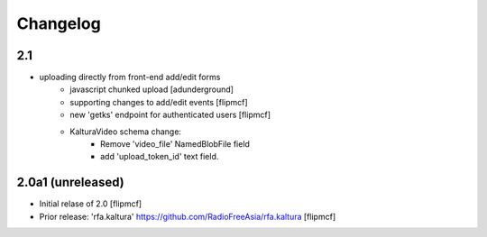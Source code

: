 Changelog
=========

2.1
----------------
- uploading directly from front-end add/edit forms
   - javascript chunked upload [adunderground]
   - supporting changes to add/edit events [flipmcf]
   - new 'getks' endpoint for authenticated users [flipmcf]
   - KalturaVideo schema change:
      + Remove 'video_file' NamedBlobFile field
      + add 'upload_token_id' text field.


2.0a1 (unreleased)
------------------

- Initial relase of 2.0
  [flipmcf]

- Prior release: 'rfa.kaltura'
  https://github.com/RadioFreeAsia/rfa.kaltura
  [flipmcf]
